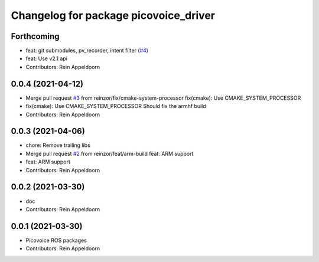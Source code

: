 ^^^^^^^^^^^^^^^^^^^^^^^^^^^^^^^^^^^^^^
Changelog for package picovoice_driver
^^^^^^^^^^^^^^^^^^^^^^^^^^^^^^^^^^^^^^

Forthcoming
-----------
* feat: git submodules, pv_recorder, intent filter (`#4 <https://github.com/reinzor/picovoice_ros/issues/4>`_)
* feat: Use v2.1 api
* Contributors: Rein Appeldoorn

0.0.4 (2021-04-12)
------------------
* Merge pull request `#3 <https://github.com/reinzor/picovoice_ros/issues/3>`_ from reinzor/fix/cmake-system-processor
  fix(cmake): Use CMAKE_SYSTEM_PROCESSOR
* fix(cmake): Use CMAKE_SYSTEM_PROCESSOR
  Should fix the armhf build
* Contributors: Rein Appeldoorn

0.0.3 (2021-04-06)
------------------
* chore: Remove trailing libs
* Merge pull request `#2 <https://github.com/reinzor/picovoice_ros/issues/2>`_ from reinzor/feat/arm-build
  feat: ARM support
* feat: ARM support
* Contributors: Rein Appeldoorn

0.0.2 (2021-03-30)
------------------
* doc
* Contributors: Rein Appeldoorn

0.0.1 (2021-03-30)
------------------
* Picovoice ROS packages
* Contributors: Rein Appeldoorn
